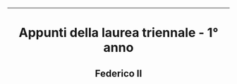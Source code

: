 #+OPTIONS: date:nil title:nil toc:nil author:nil
#+STARTUP: overview
----------------------------------------------------------------
#+BEGIN_HTML
<div align="center">

  <!-- License -->
  <a href="https://github.com/Federico-II-Informatica/I-ANNO/blob/main/LICENSE"
          ><img
              src="https://img.shields.io/badge/License-GPL_v3-blue.svg?style=for-the-badge&color=red"
              alt="License"
      /></a>

  <!-- Repository Size -->
  <a href="https://github.com/Federico-II-Informatica/I-ANNO/archive/refs/heads/main.zip"><img
        src="https://img.shields.io/github/repo-size/Federico-II-Informatica/I-ANNO?style=for-the-badge"
        alt="GitHub repository size"
    /></a>

  <!-- Last Commit -->
  <a href="https://github.com/Federico-II-Informatica/I-ANNO/commits/main"
    ><img
    src="https://img.shields.io/github/last-commit/Federico-II-Informatica/I-ANNO?style=for-the-badge"
    alt="Last commit"
  /></a>

</div>

<h1 align="center">Appunti della laurea triennale - 1° anno</h1>
<h2 align="center">Federico II</h2>
#+END_HTML
